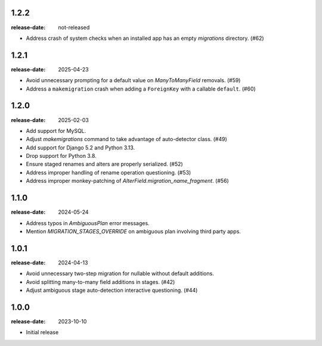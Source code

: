 1.2.2
=====

:release-date: not-released

- Address crash of system checks when an installed app has an empty
  `migrations` directory. (#62)

1.2.1
=====

:release-date: 2025-04-23

- Avoid unnecessary prompting for a default value on `ManyToManyField`
  removals. (#59)
- Address a ``makemigration`` crash when adding a ``ForeignKey`` with a
  callable ``default``. (#60)

1.2.0
=====

:release-date: 2025-02-03

- Add support for MySQL.
- Adjust `makemigrations` command to take advantage of auto-detector class. (#49)
- Add support for Django 5.2 and Python 3.13.
- Drop support for Python 3.8.
- Ensure staged renames and alters are properly serialized. (#52)
- Address improper handling of rename operation questioning. (#53)
- Address improper monkey-patching of `AlterField.migration_name_fragment`. (#56)

1.1.0
=====
:release-date: 2024-05-24

- Address typos in `AmbiguousPlan` error messages.
- Mention `MIGRATION_STAGES_OVERRIDE` on ambiguous plan involving third party apps.

1.0.1
=====
:release-date: 2024-04-13

- Avoid unnecessary two-step migration for nullable without default additions.
- Avoid splitting many-to-many field additions in stages. (#42)
- Adjust ambiguous stage auto-detection interactive questioning. (#44)

1.0.0
=====
:release-date: 2023-10-10

- Initial release
